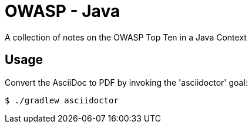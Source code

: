 = OWASP - Java
A collection of notes on the OWASP Top Ten in a Java Context

== Usage

Convert the AsciiDoc to PDF by invoking the 'asciidoctor' goal:

 $ ./gradlew asciidoctor

